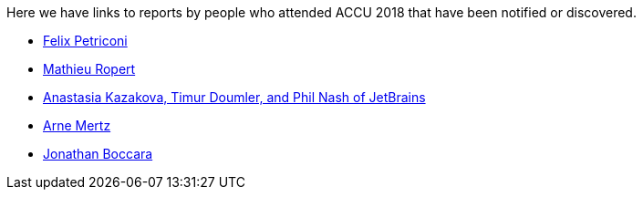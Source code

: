 ////
.. title: Attender Reports
.. type: text
////

Here we have links to reports by people who attended ACCU 2018 that have been notified or discovered.

* https://petriconi.net/?p=242[Felix Petriconi]
* https://mropert.github.io/2018/04/20/accu_2018/[Mathieu Ropert]
* https://blog.jetbrains.com/clion/2018/04/accu-conf-2018-trip-report/[Anastasia Kazakova, Timur Doumler,  and Phil Nash of JetBrains]
* https://arne-mertz.de/2018/04/accuconf-2018-trip-report/[Arne Mertz]
* https://www.fluentcpp.com/2018/06/08/triple-trip-report-from-accu-c-russia-and-cnow/[Jonathan Boccara]
